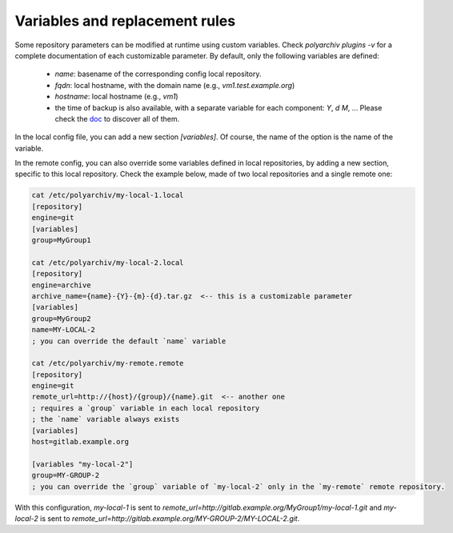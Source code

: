 .. _variables:

Variables and replacement rules
===============================

Some repository parameters can be modified at runtime using custom variables.
Check `polyarchiv plugins -v` for a complete documentation of each customizable parameter.
By default, only the following variables are defined:

  * `name`: basename of the corresponding config local repository.
  * `fqdn`: local hostname, with the domain name (e.g., `vm1.test.example.org`)
  * `hostname`: local hostname (e.g., `vm1`)
  * the time of backup is also available, with a separate variable for each component: `Y`, `d` `M`, …
    Please check the `doc <https://docs.python.org/3/library/datetime.html#strftime-and-strptime-behavior>`_ to discover all of them.

In the local config file, you can add a new section `[variables]`.
Of course, the name of the option is the name of the variable.

In the remote config, you can also override some variables defined in local repositories,
by adding a new section, specific to this local repository.
Check the example below, made of two local repositories and a single remote one:

.. code-block:: bash

  cat /etc/polyarchiv/my-local-1.local
  [repository]
  engine=git
  [variables]
  group=MyGroup1

  cat /etc/polyarchiv/my-local-2.local
  [repository]
  engine=archive
  archive_name={name}-{Y}-{m}-{d}.tar.gz  <-- this is a customizable parameter
  [variables]
  group=MyGroup2
  name=MY-LOCAL-2
  ; you can override the default `name` variable

  cat /etc/polyarchiv/my-remote.remote
  [repository]
  engine=git
  remote_url=http://{host}/{group}/{name}.git  <-- another one
  ; requires a `group` variable in each local repository
  ; the `name` variable always exists
  [variables]
  host=gitlab.example.org

  [variables "my-local-2"]
  group=MY-GROUP-2
  ; you can override the `group` variable of `my-local-2` only in the `my-remote` remote repository.



With this configuration, `my-local-1` is sent to `remote_url=http://gitlab.example.org/MyGroup1/my-local-1.git` and
`my-local-2` is sent to `remote_url=http://gitlab.example.org/MY-GROUP-2/MY-LOCAL-2.git`.
